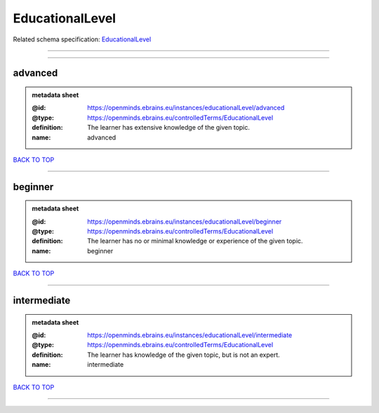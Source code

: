 ################
EducationalLevel
################

Related schema specification: `EducationalLevel <https://openminds-documentation.readthedocs.io/en/latest/schema_specifications/controlledTerms/educationalLevel.html>`_

------------

------------

advanced
--------

.. admonition:: metadata sheet

   :@id: https://openminds.ebrains.eu/instances/educationalLevel/advanced
   :@type: https://openminds.ebrains.eu/controlledTerms/EducationalLevel
   :definition: The learner has extensive knowledge of the given topic.
   :name: advanced

`BACK TO TOP <EducationalLevel_>`_

------------

beginner
--------

.. admonition:: metadata sheet

   :@id: https://openminds.ebrains.eu/instances/educationalLevel/beginner
   :@type: https://openminds.ebrains.eu/controlledTerms/EducationalLevel
   :definition: The learner has no or minimal knowledge or experience of the given topic.
   :name: beginner

`BACK TO TOP <EducationalLevel_>`_

------------

intermediate
------------

.. admonition:: metadata sheet

   :@id: https://openminds.ebrains.eu/instances/educationalLevel/intermediate
   :@type: https://openminds.ebrains.eu/controlledTerms/EducationalLevel
   :definition: The learner has knowledge of the given topic, but is not an expert.
   :name: intermediate

`BACK TO TOP <EducationalLevel_>`_

------------

